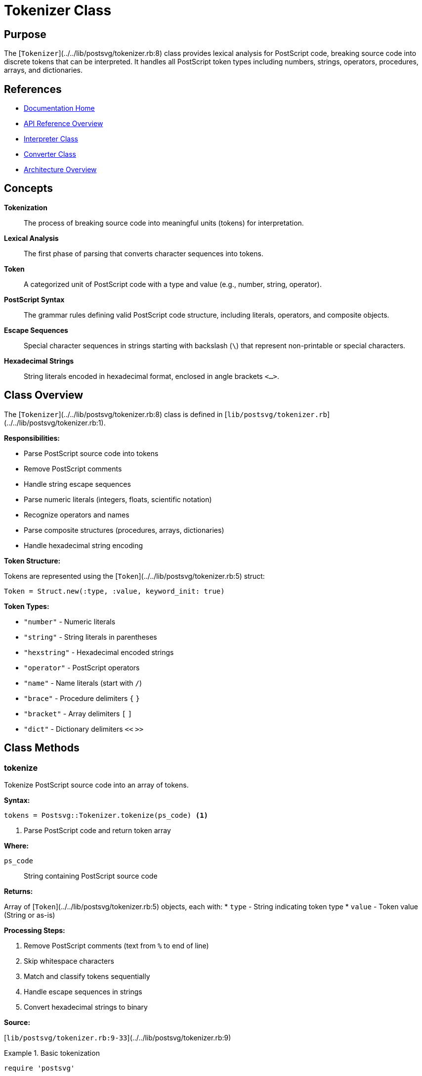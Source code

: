 = Tokenizer Class
:page-nav_order: 11
:page-parent: API Reference

== Purpose

The [`Tokenizer`](../../lib/postsvg/tokenizer.rb:8) class provides lexical analysis for PostScript code, breaking source code into discrete tokens that can be interpreted. It handles all PostScript token types including numbers, strings, operators, procedures, arrays, and dictionaries.

== References

* link:../index.adoc[Documentation Home]
* link:../api-reference.adoc[API Reference Overview]
* link:interpreter.adoc[Interpreter Class]
* link:converter.adoc[Converter Class]
* link:../architecture.adoc[Architecture Overview]

== Concepts

**Tokenization**:: The process of breaking source code into meaningful units (tokens) for interpretation.

**Lexical Analysis**:: The first phase of parsing that converts character sequences into tokens.

**Token**:: A categorized unit of PostScript code with a type and value (e.g., number, string, operator).

**PostScript Syntax**:: The grammar rules defining valid PostScript code structure, including literals, operators, and composite objects.

**Escape Sequences**:: Special character sequences in strings starting with backslash (`\`) that represent non-printable or special characters.

**Hexadecimal Strings**:: String literals encoded in hexadecimal format, enclosed in angle brackets `<...>`.

== Class Overview

The [`Tokenizer`](../../lib/postsvg/tokenizer.rb:8) class is defined in [`lib/postsvg/tokenizer.rb`](../../lib/postsvg/tokenizer.rb:1).

**Responsibilities:**

* Parse PostScript source code into tokens
* Remove PostScript comments
* Handle string escape sequences
* Parse numeric literals (integers, floats, scientific notation)
* Recognize operators and names
* Parse composite structures (procedures, arrays, dictionaries)
* Handle hexadecimal string encoding

**Token Structure:**

Tokens are represented using the [`Token`](../../lib/postsvg/tokenizer.rb:5) struct:

[source,ruby]
----
Token = Struct.new(:type, :value, keyword_init: true)
----

**Token Types:**

* `"number"` - Numeric literals
* `"string"` - String literals in parentheses
* `"hexstring"` - Hexadecimal encoded strings
* `"operator"` - PostScript operators
* `"name"` - Name literals (start with `/`)
* `"brace"` - Procedure delimiters `{` `}`
* `"bracket"` - Array delimiters `[` `]`
* `"dict"` - Dictionary delimiters `<<` `>>`

== Class Methods

=== tokenize

Tokenize PostScript source code into an array of tokens.

**Syntax:**

[source,ruby]
----
tokens = Postsvg::Tokenizer.tokenize(ps_code) <1>
----
<1> Parse PostScript code and return token array

**Where:**

`ps_code`:: String containing PostScript source code

**Returns:**

Array of [`Token`](../../lib/postsvg/tokenizer.rb:5) objects, each with:
* `type` - String indicating token type
* `value` - Token value (String or as-is)

**Processing Steps:**

1. Remove PostScript comments (text from `%` to end of line)
2. Skip whitespace characters
3. Match and classify tokens sequentially
4. Handle escape sequences in strings
5. Convert hexadecimal strings to binary

**Source:**

[`lib/postsvg/tokenizer.rb:9-33`](../../lib/postsvg/tokenizer.rb:9)

.Basic tokenization
[example]
====
[source,ruby]
----
require 'postsvg'

ps_code = "10 20 add"
tokens = Postsvg::Tokenizer.tokenize(ps_code)

tokens.each do |token|
  puts "#{token.type}: #{token.value}"
end

# Output:
# number: 10
# number: 20
# operator: add
----
====

.Tokenize complex PostScript
[example]
====
[source,ruby]
----
ps_code = <<~PS
  /name 100 def
  { 10 20 moveto } exec
  [1 2 3] length
PS

tokens = Postsvg::Tokenizer.tokenize(ps_code)

puts "Total tokens: #{tokens.length}"
tokens.each do |token|
  puts "  #{token.type.ljust(10)} #{token.value}"
end

# Output:
# Total tokens: 15
#   name       name
#   number     100
#   operator   def
#   brace      {
#   number     10
#   number     20
#   operator   moveto
#   brace      }
#   operator   exec
#   bracket    [
#   number     1
#   number     2
#   number     3
#   bracket    ]
#   operator   length
----
====

.Handle comments
[example]
====
[source,ruby]
----
ps_code = <<~PS
  % This is a comment
  10 20 add  % inline comment
  % Another comment
  30 sub
PS

tokens = Postsvg::Tokenizer.tokenize(ps_code)

# Comments are removed during tokenization
puts tokens.map(&:value).join(" ")
# → "10 20 add 30 sub"
----
====

.Tokenize strings
[example]
====
[source,ruby]
----
ps_code = '(Hello World) show'
tokens = Postsvg::Tokenizer.tokenize(ps_code)

puts tokens[0].type   # → "string"
puts tokens[0].value  # → "Hello World"
puts tokens[1].type   # → "operator"
puts tokens[1].value  # → "show"
----
====

=== match_token

Match a single token at the specified position (private class method).

**Syntax:**

[source,ruby]
----
token, new_index = Postsvg::Tokenizer.match_token(ps, index) <1>
----
<1> Internal method for matching tokens

**Where:**

`ps`:: PostScript source string

`index`:: Current parsing position (Integer)

**Returns:**

Array containing:
* `token` - [`Token`](../../lib/postsvg/tokenizer.rb:5) object or `nil` if no match
* `new_index` - Updated position after token

**Matching Order:**

1. Strings `(...)`
2. Numbers (integers, floats, scientific notation)
3. Braces `{` `}`
4. Brackets `[` `]`
5. Dict markers `<<` `>>`
6. Hex strings `<...>`
7. Names `/name` and operators `name`

**Source:**

[`lib/postsvg/tokenizer.rb:35-77`](../../lib/postsvg/tokenizer.rb:35)

=== match_string

Parse a PostScript string literal (private class method).

**Syntax:**

[source,ruby]
----
token, new_index = Postsvg::Tokenizer.match_string(ps, index) <1>
----
<1> Internal method for parsing strings

**Where:**

`ps`:: PostScript source string

`index`:: Position of opening `(`

**Returns:**

Array containing:
* `token` - Token with type `"string"` and parsed value
* `new_index` - Position after closing `)`

**Features:**

* Handles nested parentheses
* Processes escape sequences
* Supports multi-line strings
* Tracks string depth for proper closure

**Escape Sequences:**

* `\n` → newline
* `\r` → carriage return
* `\t` → tab
* `\b` → backspace
* `\f` → form feed
* `\(` → left parenthesis
* `\)` → right parenthesis
* `\\` → backslash
* `\ddd` → octal character code (up to 3 digits)

**Source:**

[`lib/postsvg/tokenizer.rb:79-140`](../../lib/postsvg/tokenizer.rb:79)

.String with escape sequences
[example]
====
[source,ruby]
----
ps_code = '(Line1\nLine2\tTabbed)'
tokens = Postsvg::Tokenizer.tokenize(ps_code)

puts tokens[0].value
# Output:
# Line1
# Line2	Tabbed
----
====

.Nested parentheses
[example]
====
[source,ruby]
----
ps_code = '(outer (nested) string)'
tokens = Postsvg::Tokenizer.tokenize(ps_code)

puts tokens[0].value  # → "outer (nested) string"
----
====

.Octal escape sequences
[example]
====
[source,ruby]
----
# \101 is octal for 'A'
ps_code = '(\101\102\103)'
tokens = Postsvg::Tokenizer.tokenize(ps_code)

puts tokens[0].value  # → "ABC"
----
====

=== match_hex_string

Parse a hexadecimal string literal (private class method).

**Syntax:**

[source,ruby]
----
token, new_index = Postsvg::Tokenizer.match_hex_string(ps, index) <1>
----
<1> Internal method for parsing hex strings

**Where:**

`ps`:: PostScript source string

`index`:: Position of opening `<`

**Returns:**

Array containing:
* `token` - Token with type `"hexstring"` and decoded value
* `new_index` - Position after closing `>`

**Processing:**

1. Extract hexadecimal characters between `<` and `>`
2. Ignore whitespace in hex data
3. Convert pairs of hex digits to bytes
4. Return decoded binary string

**Source:**

[`lib/postsvg/tokenizer.rb:142-159`](../../lib/postsvg/tokenizer.rb:142)

.Hexadecimal string
[example]
====
[source,ruby]
----
# <48656C6C6F> is "Hello" in hex
ps_code = '<48656C6C6F>'
tokens = Postsvg::Tokenizer.tokenize(ps_code)

puts tokens[0].type   # → "hexstring"
puts tokens[0].value  # → "Hello"
----
====

.Hex string with whitespace
[example]
====
[source,ruby]
----
# Whitespace is ignored in hex strings
ps_code = '<48 65 6C 6C 6F>'
tokens = Postsvg::Tokenizer.tokenize(ps_code)

puts tokens[0].value  # → "Hello"
----
====

== Token Types

=== Number Tokens

**Formats:**

* Integers: `10`, `-5`, `0`
* Floats: `10.5`, `.5`, `10.`
* Scientific notation: `1e3`, `3.14e-2`, `2E+5`

**Detection:**

[source,ruby]
----
/\A-?(?:\d+\.\d+|\d+\.|\.\d+|\d+)(?:[eE][+-]?\d+)?/
----

.Number examples
[example]
====
[source,ruby]
----
ps_code = "10 -5 3.14 .5 1e3 2.5e-2"
tokens = Postsvg::Tokenizer.tokenize(ps_code)

tokens.each do |token|
  puts token.value
end

# Output:
# 10
# -5
# 3.14
# .5
# 1e3
# 2.5e-2
----
====

=== String Tokens

**Format:** `(string content)`

**Features:**

* Nested parentheses support
* Escape sequence processing
* Multi-line strings
* Binary data support

.String token examples
[example]
====
[source,ruby]
----
examples = [
  '(simple)',
  '(with (nested) parens)',
  '(line1\nline2)',
  '(tab\there)',
  '(\101\102\103)'  # Octal
]

examples.each do |ps|
  token = Postsvg::Tokenizer.tokenize(ps)[0]
  puts "Input: #{ps}"
  puts "Value: #{token.value.inspect}\n\n"
end
----
====

=== Operator Tokens

**Format:** Alphanumeric names not starting with `/`

**Pattern:** `[A-Za-z_\-.?*][A-Za-z0-9_\-.?*]*`

**Examples:** `add`, `moveto`, `gsave`, `setrgbcolor`

.Operator examples
[example]
====
[source,ruby]
----
ps_code = "moveto lineto stroke gsave grestore"
tokens = Postsvg::Tokenizer.tokenize(ps_code)

tokens.each do |token|
  puts "#{token.type}: #{token.value}"
end

# All recognized as operators
----
====

=== Name Tokens

**Format:** Names starting with `/`

**Value:** Name without the leading `/`

**Examples:** `/FontName`, `/MyVariable`, `/123`

.Name token examples
[example]
====
[source,ruby]
----
ps_code = "/name1 /name2 /123"
tokens = Postsvg::Tokenizer.tokenize(ps_code)

tokens.each do |token|
  puts "#{token.type}: #{token.value}"
end

# Output:
# name: name1
# name: name2
# name: 123
----
====

=== Brace Tokens

**Format:** `{` and `}`

**Usage:** Delimit procedure bodies

.Procedure tokenization
[example]
====
[source,ruby]
----
ps_code = "{ 10 20 moveto }"
tokens = Postsvg::Tokenizer.tokenize(ps_code)

tokens.each do |token|
  puts "#{token.type}: #{token.value}"
end

# Output:
# brace: {
# number: 10
# number: 20
# operator: moveto
# brace: }
----
====

=== Bracket Tokens

**Format:** `[` and `]`

**Usage:** Delimit array literals

.Array tokenization
[example]
====
[source,ruby]
----
ps_code = "[1 2 3 4 5]"
tokens = Postsvg::Tokenizer.tokenize(ps_code)

tokens.each do |token|
  puts "#{token.type}: #{token.value}"
end

# Output:
# bracket: [
# number: 1
# number: 2
# number: 3
# number: 4
# number: 5
# bracket: ]
----
====

=== Dict Tokens

**Format:** `<<` and `>>`

**Usage:** Delimit dictionary literals

.Dictionary tokenization
[example]
====
[source,ruby]
----
ps_code = "<< /Type /Pattern /Width 100 >>"
tokens = Postsvg::Tokenizer.tokenize(ps_code)

tokens.each do |token|
  puts "#{token.type}: #{token.value}"
end

# Output:
# dict: <<
# name: Type
# name: Pattern
# name: Width
# number: 100
# dict: >>
----
====

== Usage Patterns

=== Pattern 1: Pre-processing for Interpretation

[source,ruby]
----
require 'postsvg'

def process_postscript(ps_code)
  # Tokenize
  tokens = Postsvg::Tokenizer.tokenize(ps_code)

  # Analyze tokens
  stats = {
    total: tokens.length,
    numbers: tokens.count { |t| t.type == "number" },
    strings: tokens.count { |t| t.type == "string" },
    operators: tokens.count { |t| t.type == "operator" },
    names: tokens.count { |t| t.type == "name" }
  }

  puts "Token Statistics:"
  stats.each { |key, value| puts "  #{key}: #{value}" }

  # Pass to interpreter
  interpreter = Postsvg::Interpreter.new
  interpreter.interpret(tokens, bbox)
end
----

=== Pattern 2: Token Stream Analysis

[source,ruby]
----
require 'postsvg'

class TokenAnalyzer
  def initialize(ps_code)
    @tokens = Postsvg::Tokenizer.tokenize(ps_code)
  end

  def find_operator_usage(operator_name)
    indices = []
    @tokens.each_with_index do |token, i|
      indices << i if token.type == "operator" && token.value == operator_name
    end
    indices
  end

  def extract_procedures
    procedures = []
    depth = 0
    current_proc = []

    @tokens.each do |token|
      if token.type == "brace"
        if token.value == "{"
          depth += 1
          current_proc = [] if depth == 1
        elsif token.value == "}"
          depth -= 1
          if depth == 0 && !current_proc.empty?
            procedures << current_proc.dup
            current_proc = []
          end
        end
      elsif depth > 0
        current_proc << token
      end
    end

    procedures
  end

  def list_defined_names
    names = []
    @tokens.each_with_index do |token, i|
      if token.type == "name" &&
         i + 2 < @tokens.length &&
         @tokens[i + 2].type == "operator" &&
         @tokens[i + 2].value == "def"
        names << token.value
      end
    end
    names
  end
end

# Usage
ps_code = <<~PS
  /myvar 100 def
  /myproc { 10 20 moveto } def
  myvar myproc
PS

analyzer = TokenAnalyzer.new(ps_code)
puts "Defined names: #{analyzer.list_defined_names.join(', ')}"
puts "Procedures found: #{analyzer.extract_procedures.length}"
----

=== Pattern 3: Token Filtering

[source,ruby]
----
require 'postsvg'

def filter_tokens(ps_code, &block)
  tokens = Postsvg::Tokenizer.tokenize(ps_code)
  tokens.select(&block)
end

# Find all numbers
numbers = filter_tokens(ps_code) { |t| t.type == "number" }
puts "Numbers: #{numbers.map(&:value).join(', ')}"

# Find all operators
operators = filter_tokens(ps_code) { |t| t.type == "operator" }
puts "Operators: #{operators.map(&:value).join(', ')}"

# Find all strings
strings = filter_tokens(ps_code) { |t| t.type == "string" }
puts "Strings: #{strings.length} found"
----

=== Pattern 4: Token Validation

[source,ruby]
----
require 'postsvg'

class TokenValidator
  def initialize(ps_code)
    @tokens = Postsvg::Tokenizer.tokenize(ps_code)
    @errors = []
  end

  def validate
    check_balanced_braces
    check_balanced_brackets
    check_balanced_dicts

    {
      valid: @errors.empty?,
      errors: @errors
    }
  end

  private

  def check_balanced_braces
    depth = 0
    @tokens.each do |token|
      next unless token.type == "brace"
      depth += (token.value == "{" ? 1 : -1)
      @errors << "Unmatched '}'" if depth < 0
    end
    @errors << "Unclosed '{'" if depth > 0
  end

  def check_balanced_brackets
    depth = 0
    @tokens.each do |token|
      next unless token.type == "bracket"
      depth += (token.value == "[" ? 1 : -1)
      @errors << "Unmatched ']'" if depth < 0
    end
    @errors << "Unclosed '['" if depth > 0
  end

  def check_balanced_dicts
    depth = 0
    @tokens.each do |token|
      next unless token.type == "dict"
      depth += (token.value == "<<" ? 1 : -1)
      @errors << "Unmatched '>>'" if depth < 0
    end
    @errors << "Unclosed '<<'" if depth > 0
  end
end

# Usage
validator = TokenValidator.new(ps_code)
result = validator.validate

if result[:valid]
  puts "✓ Valid PostScript syntax"
else
  puts "✗ Validation errors:"
  result[:errors].each { |e| puts "  - #{e}" }
end
----

== Thread Safety

The `Tokenizer` class is **completely thread-safe** because:

1. All methods are stateless class methods
2. No shared mutable state
3. Each tokenization creates independent token array
4. Pure functions (same input → same output)

.Thread-safe usage
[example]
====
[source,ruby]
----
# Safe: Multiple threads can tokenize concurrently
ps_files = Dir.glob('*.ps')

threads = ps_files.map do |file|
  Thread.new do
    ps_code = File.read(file)
    tokens = Postsvg::Tokenizer.tokenize(ps_code)
    { file: file, token_count: tokens.length }
  end
end

results = threads.map(&:value)
results.each do |r|
  puts "#{r[:file]}: #{r[:token_count]} tokens"
end
----
====

== Performance Considerations

**Time Complexity:**

* Overall: O(n) where n = source code length
* Each character processed at most once
* Regex matching at each position

**Space Complexity:**

* O(t) where t = number of tokens
* Each token stores type and value
* String tokens duplicate content

**Performance Characteristics:**

* Linear time complexity
* Efficient single-pass parsing
* No backtracking
* Minimal memory overhead

.Performance measurement
[example]
====
[source,ruby]
----
require 'postsvg'
require 'benchmark'

# Generate large PostScript file
ps_code = (1..10_000).map do |i|
  "#{i} #{i * 2} moveto #{i + 10} #{i * 2 + 10} lineto"
end.join("\n")

puts "Source size: #{ps_code.bytesize / 1024} KB"

time = Benchmark.measure do
  @tokens = Postsvg::Tokenizer.tokenize(ps_code)
end

puts "Tokenized in #{'%.3f' % time.real}s"
puts "Tokens: #{@tokens.length}"
puts "Rate: #{(ps_code.bytesize / time.real / 1024).to_i} KB/sec"
puts "Throughput: #{(@tokens.length / time.real).to_i} tokens/sec"
----
====

**Optimization Tips:**

1. **Batch processing**: Tokenize once, interpret many times if needed
2. **Cache tokens**: Store tokenized representation for repeated use
3. **Pre-filter**: Remove comments before tokenization if not needed
4. **Stream processing**: For huge files, consider streaming tokenization

== Error Handling

The tokenizer is designed to be tolerant:

**Behavior:**

* Invalid characters are skipped
* Malformed tokens result in nil return
* Unclosed strings/hexstrings proceed to end
* No exceptions thrown during tokenization

**Validation:**

Consider post-tokenization validation for critical applications (see Pattern 4 above).

.Handle potentially invalid input
[example]
====
[source,ruby]
----
def safe_tokenize(ps_code)
  begin
    tokens = Postsvg::Tokenizer.tokenize(ps_code)

    # Check for reasonable token count
    if tokens.length > 1_000_000
      { success: false, error: "Token limit exceeded" }
    else
      { success: true, tokens: tokens, count: tokens.length }
    end
  rescue => e
    { success: false, error: e.message }
  end
end

result = safe_tokenize(ps_code)

if result[:success]
  puts "Tokenized #{result[:count]} tokens"
else
  puts "Error: #{result[:error]}"
end
----
====

== Next Steps

* Learn about link:interpreter.adoc[Interpreter] which processes tokenized output
* Review link:converter.adoc[Converter] for the complete conversion pipeline
* See link:../architecture.adoc[Architecture] for system design
* Check link:../getting-started/basic-usage.adoc[Basic Usage] for examples

== Bibliography

* link:interpreter.adoc[Interpreter Documentation]
* link:converter.adoc[Converter Documentation]
* link:../architecture.adoc[Architecture Overview]
* link:../getting-started/basic-usage.adoc[Basic Usage Guide]
* link:https://www.adobe.com/jp/print/postscript/pdfs/PLRM.pdf[PostScript Language Reference Manual - Syntax]
* link:https://en.wikipedia.org/wiki/Lexical_analysis[Wikipedia: Lexical Analysis]